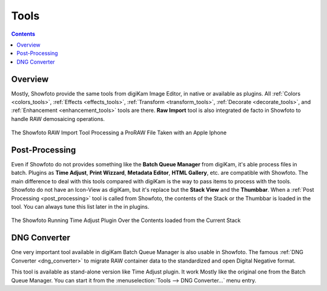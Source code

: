 .. meta::
   :description: The Showfoto Tools
   :keywords: digiKam, documentation, user manual, photo management, open source, free, learn, easy, image, editor, showfoto, tools

.. metadata-placeholder

   :authors: - digiKam Team

   :license: see Credits and License page for details (https://docs.digikam.org/en/credits_license.html)

.. _showfoto_tools:

Tools
=====

.. contents::

Overview
--------

Mostly, Showfoto provide the same tools from digiKam Image Editor, in native or available as plugins. All :ref:`Colors <colors_tools>`, :ref:`Effects <effects_tools>`, :ref:`Transform <transform_tools>`, :ref:`Decorate <decorate_tools>`, and :ref:`Enhancement <enhancement_tools>` tools are there. **Raw Import** tool is also integrated de facto in Showfoto to handle RAW demosaicing operations.

.. figure:: images/showfoto_apple_proraw.webp
    :alt:
    :align: center

    The Showfoto RAW Import Tool Processing a ProRAW File Taken with an Apple Iphone

Post-Processing
---------------

Even if Showfoto do not provides something like the **Batch Queue Manager** from digiKam, it's able process files in batch. Plugins as **Time Adjust**, **Print Wizzard**, **Metadata Editor**, **HTML Gallery**, etc. are compatible with Showfoto. The main difference to deal with this tools compared with digiKam is the way to pass items to process with the tools. Showfoto do not have an Icon-View as digiKam, but it's replace but the **Stack View** and the **Thumbbar**. When a :ref:`Post Processing <post_processing>` tool is called from Showfoto, the contents of the Stack or the Thumbbar is loaded in the tool. You can always tune this list later in the in plugins.

.. figure:: images/showfoto_time_adjust.webp
    :alt:
    :align: center

    The Showfoto Running Time Adjust Plugin Over the Contents loaded from the Current Stack

DNG Converter
-------------

One very important tool available in digiKam Batch Queue Manager is also usable in Showfoto. The famous :ref:`DNG Converter <dng_converter>` to migrate RAW container data to the standardized and open Digital Negative format.

This tool is available as stand-alone version like Time Adjust plugin. It work Mostly like the original one from the Batch Queue Manager. You can start it from the :menuselection:`Tools --> DNG Converter...` menu entry.
